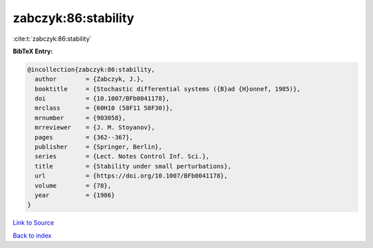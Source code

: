 zabczyk:86:stability
====================

:cite:t:`zabczyk:86:stability`

**BibTeX Entry:**

.. code-block:: bibtex

   @incollection{zabczyk:86:stability,
     author        = {Zabczyk, J.},
     booktitle     = {Stochastic differential systems ({B}ad {H}onnef, 1985)},
     doi           = {10.1007/BFb0041178},
     mrclass       = {60H10 (58F11 58F30)},
     mrnumber      = {903058},
     mrreviewer    = {J. M. Stoyanov},
     pages         = {362--367},
     publisher     = {Springer, Berlin},
     series        = {Lect. Notes Control Inf. Sci.},
     title         = {Stability under small perturbations},
     url           = {https://doi.org/10.1007/BFb0041178},
     volume        = {78},
     year          = {1986}
   }

`Link to Source <https://doi.org/10.1007/BFb0041178},>`_


`Back to index <../By-Cite-Keys.html>`_
